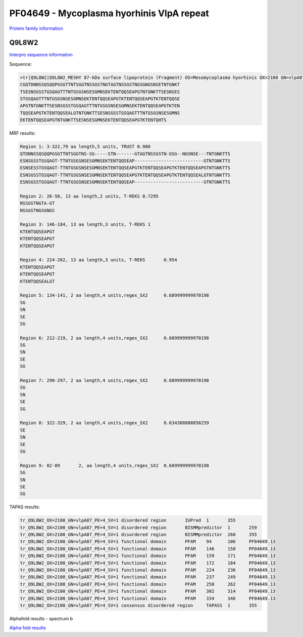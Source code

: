 PF04649 - Mycoplasma hyorhinis VlpA repeat
==========================================

`Protein family information <https://www.ebi.ac.uk/interpro/entry/pfam/PF04649/>`_


Q9L8W2
------

`Interpro sequence information <https://www.ebi.ac.uk/interpro/protein/UniProt/Q9L8W2/>`_

Sequence:

.. code-block:: Sequence

  >tr|Q9L8W2|Q9L8W2_MESHY 87-kDa surface lipoprotein (Fragment) OS=Mesomycoplasma hyorhinis OX=2100 GN=vlpA87 PE=4 SV=1
  CGQTDNNSSQSQQPGSGTTNTSGGTNSSGSTNGTAGTNSSGSTNGSGNGSNSETNTGNKT
  TSESNSGSSTGSQAGTTTNTGSGSNSESGMNSEKTENTQQSEAPGTNTGNKTTSESNSES
  STGSQAGTTTNTGSGSNSESGMNSEKTENTQQSEAPGTKTENTQQSEAPGTKTENTQQSE
  APGTNTGNKTTSESNSGSSTGSQAGTTTNTGSGSNSESGMNSEKTENTQQSEAPGTKTEN
  TQQSEAPGTKTENTQQSEALGTNTGNKTTSESNSGSSTGSQAGTTTNTGSGSNSESGMNS
  EKTENTQQSEAPGTNTGNKTTSESNSESGMNSEKTENTQQSEAPGTKTENTQHTS


MRF results:

.. code-block:: MRFresults
  
  Region 1: 3-322,79 aa length,5 units, TRUST 0.986
  QTDNNSSQSQQPGSGTTNTSGGTNS-SG-----STN-------GTAGTNSSGSTN-GSG--NGSNSE---TNTGNKTTS
  ESNSGSSTGSQAGT-TTNTGSGSNSESGMNSEKTENTQQSEAP--------------------------GTNTGNKTTS 
  ESNSESSTGSQAGT-TTNTGSGSNSESGMNSEKTENTQQSEAPGTKTENTQQSEAPGTKTENTQQSEAPGTNTGNKTTS 
  ESNSGSSTGSQAGT-TTNTGSGSNSESGMNSEKTENTQQSEAPGTKTENTQQSEAPGTKTENTQQSEALGTNTGNKTTS 
  ESNSGSSTGSQAGT-TTNTGSGSNSESGMNSEKTENTQQSEAP--------------------------GTNTGNKTTS	
  
  Region 2: 26-50, 13 aa length,2 units, T-REKS 0.7295
  NSSGSTNGTA-GT 
  NSSGSTNGSGNGS	
  
  Region 3: 146-184, 13 aa length,3 units, T-REKS 1
  KTENTQQSEAPGT 
  KTENTQQSEAPGT 
  KTENTQQSEAPGT	
  
  Region 4: 224-262, 13 aa length,3 units, T-REKS	0.954
  KTENTQQSEAPGT 
  KTENTQQSEAPGT 
  KTENTQQSEALGT	
  
  Region 5: 134-141, 2 aa length,4 units,regex_SX2	0.689999999970198
  SG 
  SN 
  SE 
  SG	
  
  Region 6: 212-219, 2 aa length,4 units,regex_SX2	0.689999999970198
  SG 
  SN 
  SE 
  SG	
  
  Region 7: 290-297, 2 aa length,4 units,regex_SX2	0.689999999970198
  SG 
  SN 
  SE 
  SG	
  
  Region 8: 322-329, 2 aa length,4 units,regex_SX2	0.634388888858259
  SE 
  SN 
  SE 
  SG	
  
  Region 9: 82-89	2, aa length,4 units,regex_SX2	0.689999999970198
  SG 
  SN 
  SE 
  SG	

  
TAPAS results:

.. code-block:: TAPASresults

  tr_Q9L8W2_OX=2100_GN=vlpA87_PE=4_SV=1	disordered region	IUPred	1	355	
  tr_Q9L8W2_OX=2100_GN=vlpA87_PE=4_SV=1	disordered region	BISMMpredictor	1	259	
  tr_Q9L8W2_OX=2100_GN=vlpA87_PE=4_SV=1	disordered region	BISMMpredictor	260	355	
  tr_Q9L8W2_OX=2100_GN=vlpA87_PE=4_SV=1	functional domain	PFAM	94	106	PF04649.13
  tr_Q9L8W2_OX=2100_GN=vlpA87_PE=4_SV=1	functional domain	PFAM	146	158	PF04649.13
  tr_Q9L8W2_OX=2100_GN=vlpA87_PE=4_SV=1	functional domain	PFAM	159	171	PF04649.13
  tr_Q9L8W2_OX=2100_GN=vlpA87_PE=4_SV=1	functional domain	PFAM	172	184	PF04649.13
  tr_Q9L8W2_OX=2100_GN=vlpA87_PE=4_SV=1	functional domain	PFAM	224	236	PF04649.13
  tr_Q9L8W2_OX=2100_GN=vlpA87_PE=4_SV=1	functional domain	PFAM	237	249	PF04649.13
  tr_Q9L8W2_OX=2100_GN=vlpA87_PE=4_SV=1	functional domain	PFAM	250	262	PF04649.13
  tr_Q9L8W2_OX=2100_GN=vlpA87_PE=4_SV=1	functional domain	PFAM	302	314	PF04649.13
  tr_Q9L8W2_OX=2100_GN=vlpA87_PE=4_SV=1	functional domain	PFAM	334	346	PF04649.13
  tr_Q9L8W2_OX=2100_GN=vlpA87_PE=4_SV=1	consensus disordered region	TAPASS	1	355	

.. image:: /images/alphafoldtapass.jpg

Alphafold results - spectrum b

.. image:: /images/alphafold.png


`Alpha fold results <https://github.com/DraLaylaHirsh/AlphaFoldPfam/blob/e1025f5ac31c8bbad1b563de4c775be719dd5f28/docs/AF-Q9L8W2-F1-model_v4.pdb>`_

